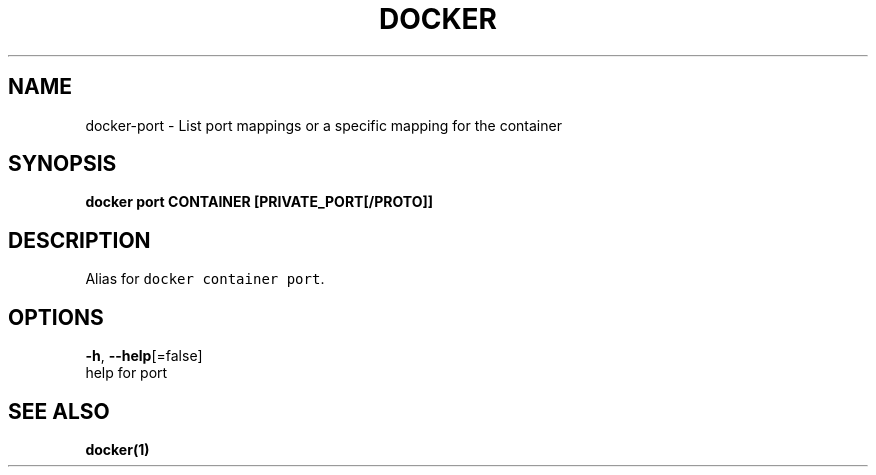.TH "DOCKER" "1" "Aug 2018" "Docker Community" "" 
.nh
.ad l


.SH NAME
.PP
docker\-port \- List port mappings or a specific mapping for the container


.SH SYNOPSIS
.PP
\fBdocker port CONTAINER [PRIVATE\_PORT[/PROTO]]\fP


.SH DESCRIPTION
.PP
Alias for \fB\fCdocker container port\fR\&.


.SH OPTIONS
.PP
\fB\-h\fP, \fB\-\-help\fP[=false]
    help for port


.SH SEE ALSO
.PP
\fBdocker(1)\fP
